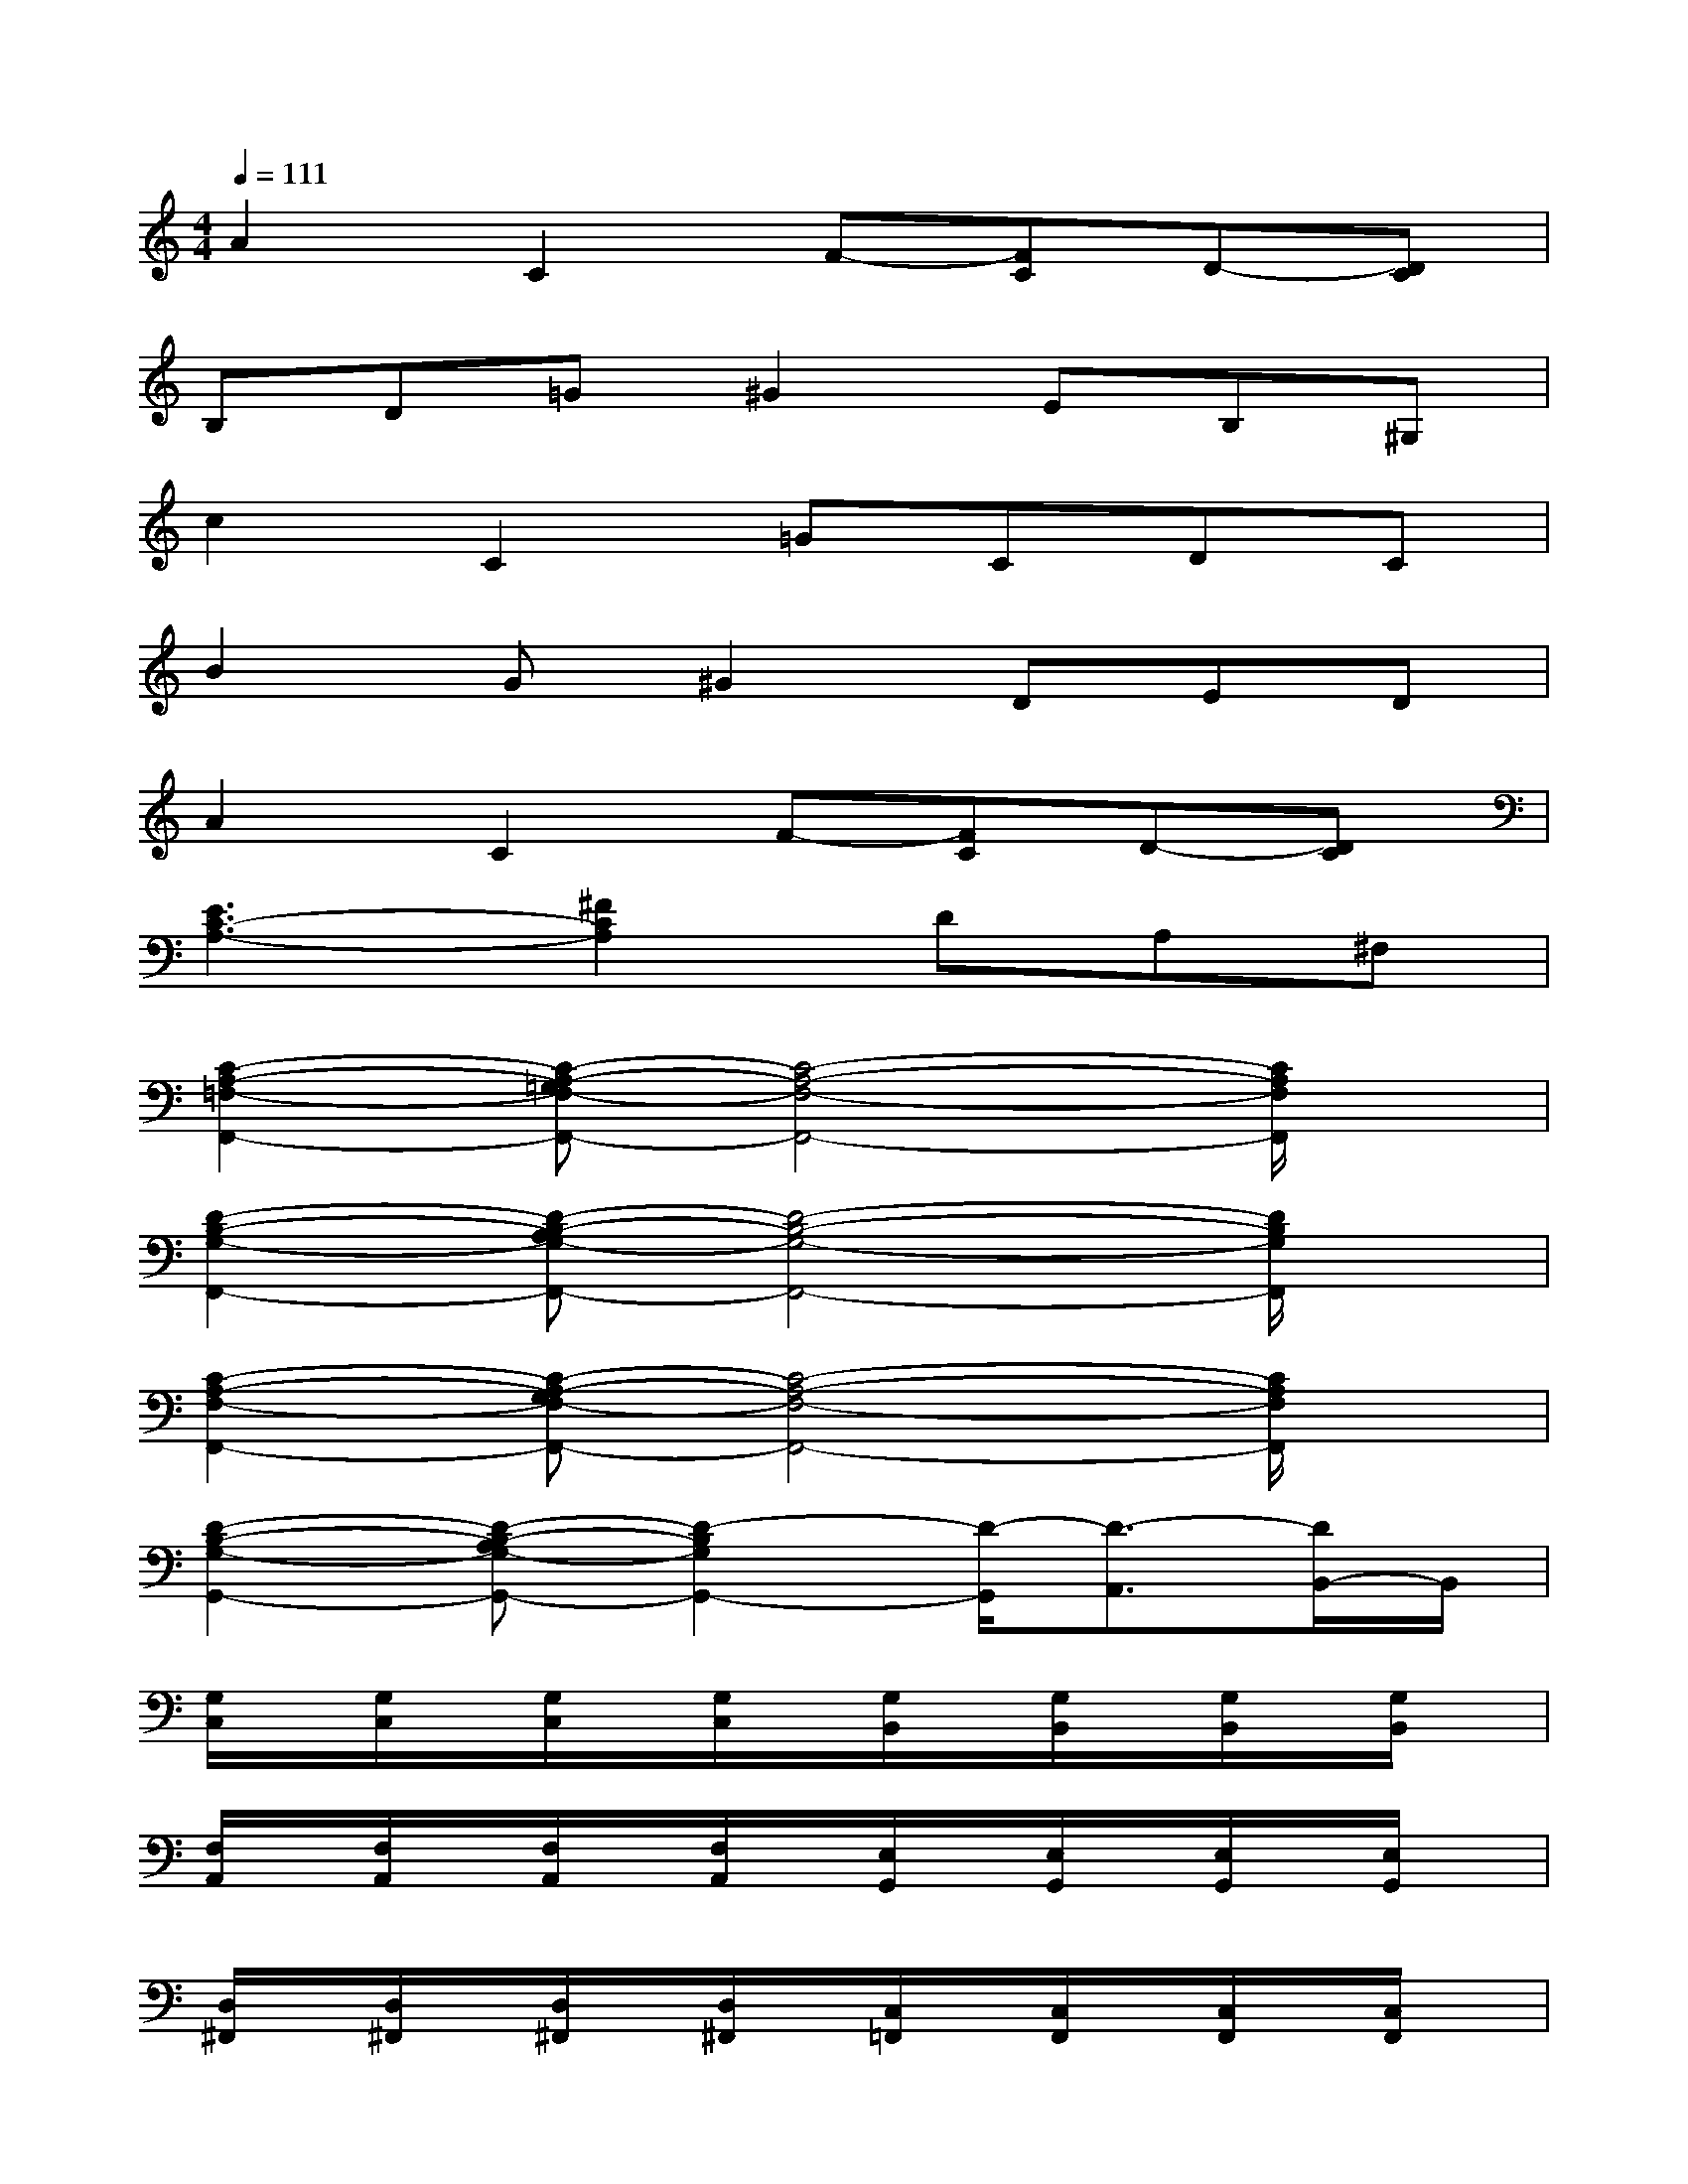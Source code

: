 X:1
T:
M:4/4
L:1/8
Q:1/4=111
K:C%0sharps
V:1
A2C2F-[FC]D-[DC]|
B,D=G^G2EB,^G,|
c2C2=GCDC|
B2G^G2DED|
A2C2F-[FC]D-[DC]|
[E3C3-A,3-][^F2C2A,2]DA,^F,|
[C2-A,2-=F,2-F,,2-][C-A,-=G,F,-F,,-][C4-A,4-F,4-F,,4-][C/2A,/2F,/2F,,/2]x/2|
[D2-B,2-G,2-F,,2-][D-B,-A,G,-F,,-][D4-B,4-G,4-F,,4-][D/2B,/2G,/2F,,/2]x/2|
[C2-A,2-F,2-F,,2-][C-A,-G,F,-F,,-][C4-A,4-F,4-F,,4-][C/2A,/2F,/2F,,/2]x/2|
[D2-B,2-G,2-G,,2-][D-B,-A,G,-G,,-][D2-B,2G,2G,,2-][D/2-G,,/2][D3/2-A,,3/2][D/2B,,/2-]B,,/2|
[G,/2C,/2]x/2[G,/2C,/2]x/2[G,/2C,/2]x/2[G,/2C,/2]x/2[G,/2B,,/2]x/2[G,/2B,,/2]x/2[G,/2B,,/2]x/2[G,/2B,,/2]x/2|
[F,/2A,,/2]x/2[F,/2A,,/2]x/2[F,/2A,,/2]x/2[F,/2A,,/2]x/2[E,/2G,,/2]x/2[E,/2G,,/2]x/2[E,/2G,,/2]x/2[E,/2G,,/2]x/2|
[D,/2^F,,/2]x/2[D,/2^F,,/2]x/2[D,/2^F,,/2]x/2[D,/2^F,,/2]x/2[C,/2=F,,/2]x/2[C,/2F,,/2]x/2[C,/2F,,/2]x/2[C,/2F,,/2]x/2|
[C,/2E,,/2]x/2[C,/2E,,/2]x/2[C,/2E,,/2]x/2[C,/2E,,/2]x/2[C,/2E,,/2]x/2[C,/2E,,/2]x/2[C,/2E,,/2]x/2[C,/2E,,/2]x/2|
[F,/2A,,/2]x/2[F,/2A,,/2]x/2[F,/2A,,/2]x/2[F,/2A,,/2]x/2[E,/2G,,/2]x/2[E,/2G,,/2]x/2[E,/2G,,/2]x/2[E,/2G,,/2]x/2|
[C,/2F,,/2]x/2[C,/2F,,/2]x/2[C,/2F,,/2]x/2[C,/2F,,/2]x/2[C,/2E,,/2]x/2[C,/2E,,/2]x/2[C,/2E,,/2]x/2[C,/2E,,/2]x/2